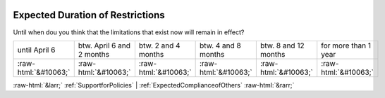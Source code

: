 .. _ExpectedDurationofRestrictions:

 
 .. role:: raw-html(raw) 
        :format: html 

Expected Duration of Restrictions
=================================

Until when dou you think that the limitations that exist now will remain in effect?


.. csv-table::

       until April 6, btw. April 6 and 2 months, btw. 2 and 4 months, btw. 4 and 8 months, btw. 8 and 12 months, for more than 1 year
            :raw-html:`&#10063;`,:raw-html:`&#10063;`,:raw-html:`&#10063;`,:raw-html:`&#10063;`,:raw-html:`&#10063;`,:raw-html:`&#10063;`


:raw-html:`&larr;` :ref:`SupportforPolicies` | :ref:`ExpectedComplianceofOthers` :raw-html:`&rarr;`
